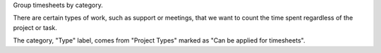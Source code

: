 
Group timesheets by category.

There are certain types of work, such as support or meetings, that we want to count the time spent regardless of the project or task.

The category, "Type" label, comes from "Project Types" marked as "Can be applied for timesheets".
